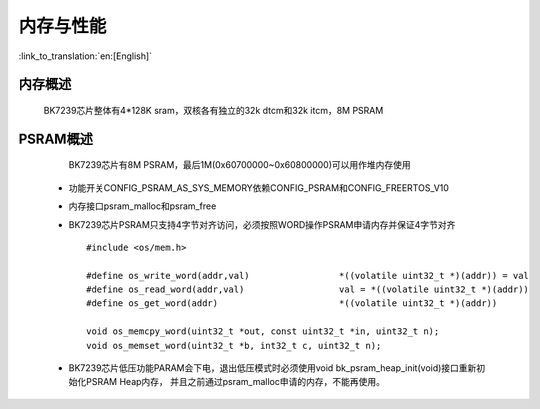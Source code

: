 内存与性能
====================================

:link_to_translation:`en:[English]`

内存概述
--------------------------

    BK7239芯片整体有4*128K sram，双核各有独立的32k dtcm和32k itcm，8M PSRAM


PSRAM概述
-------------------------

    BK7239芯片有8M PSRAM，最后1M(0x60700000~0x60800000)可以用作堆内存使用

 - 功能开关CONFIG_PSRAM_AS_SYS_MEMORY依赖CONFIG_PSRAM和CONFIG_FREERTOS_V10
 - 内存接口psram_malloc和psram_free
 - BK7239芯片PSRAM只支持4字节对齐访问，必须按照WORD操作PSRAM申请内存并保证4字节对齐 ::

    #include <os/mem.h>

    #define os_write_word(addr,val)                 *((volatile uint32_t *)(addr)) = val
    #define os_read_word(addr,val)                  val = *((volatile uint32_t *)(addr))
    #define os_get_word(addr)                       *((volatile uint32_t *)(addr))

    void os_memcpy_word(uint32_t *out, const uint32_t *in, uint32_t n);
    void os_memset_word(uint32_t *b, int32_t c, uint32_t n);

 - BK7239芯片低压功能PARAM会下电，退出低压模式时必须使用void bk_psram_heap_init(void)接口重新初始化PSRAM Heap内存，
   并且之前通过psram_malloc申请的内存，不能再使用。


